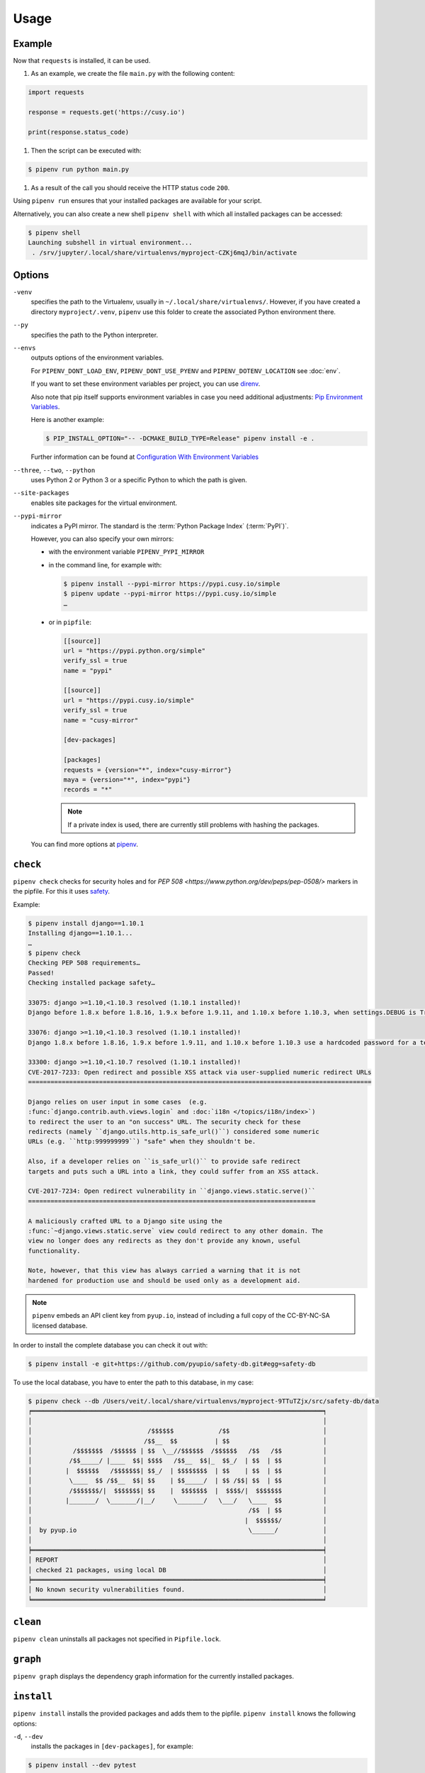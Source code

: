 Usage
=====

Example
-------

Now that ``requests`` is installed, it can be used.

#. As an example, we create the file ``main.py`` with the following content:

.. code-block:: python

    import requests

    response = requests.get('https://cusy.io')

    print(response.status_code)

#. Then the script can be executed with:

.. code-block:: console

    $ pipenv run python main.py

#. As a result of the call you should receive the HTTP status code ``200``.

Using ``pipenv run`` ensures that your installed packages are available for your
script.

Alternatively, you can also create a new shell ``pipenv shell`` with which all
installed packages can be accessed:

.. code-block:: console

    $ pipenv shell
    Launching subshell in virtual environment...
     . /srv/jupyter/.local/share/virtualenvs/myproject-CZKj6mqJ/bin/activate

Options
-------

``-venv``
    specifies the path to the Virtualenv, usually in
    ``~/.local/share/virtualenvs/``. However, if you have created a directory
    ``myproject/.venv``, ``pipenv`` use this folder to create the associated
    Python environment there.

``--py``
    specifies the path to the Python interpreter.

``--envs``
    outputs options of the environment variables.

    For ``PIPENV_DONT_LOAD_ENV``, ``PIPENV_DONT_USE_PYENV`` and
    ``PIPENV_DOTENV_LOCATION`` see :doc:`env`.

    If you want to set these environment variables per project, you can use
    `direnv <https://direnv.net/>`_.

    Also note that pip itself supports environment variables in case you need
    additional adjustments: `Pip Environment Variables
    <https://pip.pypa.io/en/stable/user_guide/#environment-variables>`_.

    Here is another example:

    .. code-block:: console

        $ PIP_INSTALL_OPTION="-- -DCMAKE_BUILD_TYPE=Release" pipenv install -e .

    Further information can be found at `Configuration With Environment
    Variables
    <https://docs.pipenv.org/advanced/#configuration-with-environment-variables>`_

``--three``, ``--two``, ``--python``
    uses Python 2 or Python 3 or a specific Python to which the path is given.

``--site-packages``
    enables site packages for the virtual environment.

``--pypi-mirror``
    indicates a PyPI mirror. The standard is the :term:`Python Package Index`
    (:term:`PyPI`)`.

    However, you can also specify your own mirrors:

    * with the environment variable ``PIPENV_PYPI_MIRROR``
    * in the command line, for example with:

      .. code-block:: console

        $ pipenv install --pypi-mirror https://pypi.cusy.io/simple
        $ pipenv update --pypi-mirror https://pypi.cusy.io/simple
        …

    * or in ``pipfile``:

      .. code-block:: ini

        [[source]]
        url = "https://pypi.python.org/simple"
        verify_ssl = true
        name = "pypi"

        [[source]]
        url = "https://pypi.cusy.io/simple"
        verify_ssl = true
        name = "cusy-mirror"

        [dev-packages]

        [packages]
        requests = {version="*", index="cusy-mirror"}
        maya = {version="*", index="pypi"}
        records = "*"

      .. note::
        If a private index is used, there are currently still problems with
        hashing the packages.

    You can find more options at `pipenv <https://docs.pipenv.org/#pipenv>`_.

``check``
---------

``pipenv check`` checks for security holes and for `PEP 508
<https://www.python.org/dev/peps/pep-0508/>` markers in the pipfile. For this it
uses `safety <https://github.com/pyupio/safety>`_.

Example:

.. code-block:: console

    $ pipenv install django==1.10.1
    Installing django==1.10.1...
    …
    $ pipenv check
    Checking PEP 508 requirements…
    Passed!
    Checking installed package safety…

    33075: django >=1.10,<1.10.3 resolved (1.10.1 installed)!
    Django before 1.8.x before 1.8.16, 1.9.x before 1.9.11, and 1.10.x before 1.10.3, when settings.DEBUG is True, allow remote attackers to conduct DNS rebinding attacks by leveraging failure to validate the HTTP Host header against settings.ALLOWED_HOSTS.

    33076: django >=1.10,<1.10.3 resolved (1.10.1 installed)!
    Django 1.8.x before 1.8.16, 1.9.x before 1.9.11, and 1.10.x before 1.10.3 use a hardcoded password for a temporary database user created when running tests with an Oracle database, which makes it easier for remote attackers to obtain access to the database server by leveraging failure to manually specify a password in the database settings TEST dictionary.

    33300: django >=1.10,<1.10.7 resolved (1.10.1 installed)!
    CVE-2017-7233: Open redirect and possible XSS attack via user-supplied numeric redirect URLs
    ============================================================================================

    Django relies on user input in some cases  (e.g.
    :func:`django.contrib.auth.views.login` and :doc:`i18n </topics/i18n/index>`)
    to redirect the user to an "on success" URL. The security check for these
    redirects (namely ``django.utils.http.is_safe_url()``) considered some numeric
    URLs (e.g. ``http:999999999``) "safe" when they shouldn't be.

    Also, if a developer relies on ``is_safe_url()`` to provide safe redirect
    targets and puts such a URL into a link, they could suffer from an XSS attack.

    CVE-2017-7234: Open redirect vulnerability in ``django.views.static.serve()``
    =============================================================================

    A maliciously crafted URL to a Django site using the
    :func:`~django.views.static.serve` view could redirect to any other domain. The
    view no longer does any redirects as they don't provide any known, useful
    functionality.

    Note, however, that this view has always carried a warning that it is not
    hardened for production use and should be used only as a development aid.

.. note::
   ``pipenv`` embeds an API client key from ``pyup.io``, instead of including a
   full copy of the CC-BY-NC-SA licensed database.

In order to install the complete database you can check it out with:

.. code-block:: console

    $ pipenv install -e git+https://github.com/pyupio/safety-db.git#egg=safety-db

To use the local database, you have to enter the path to this database, in my case:

.. code-block:: console

    $ pipenv check --db /Users/veit/.local/share/virtualenvs/myproject-9TTuTZjx/src/safety-db/data
    ╒══════════════════════════════════════════════════════════════════════════════╕
    │                                                                              │
    │                               /$$$$$$            /$$                         │
    │                              /$$__  $$          | $$                         │
    │           /$$$$$$$  /$$$$$$ | $$  \__//$$$$$$  /$$$$$$   /$$   /$$           │
    │          /$$_____/ |____  $$| $$$$   /$$__  $$|_  $$_/  | $$  | $$           │
    │         |  $$$$$$   /$$$$$$$| $$_/  | $$$$$$$$  | $$    | $$  | $$           │
    │          \____  $$ /$$__  $$| $$    | $$_____/  | $$ /$$| $$  | $$           │
    │          /$$$$$$$/|  $$$$$$$| $$    |  $$$$$$$  |  $$$$/|  $$$$$$$           │
    │         |_______/  \_______/|__/     \_______/   \___/   \____  $$           │
    │                                                          /$$  | $$           │
    │                                                         |  $$$$$$/           │
    │  by pyup.io                                              \______/            │
    │                                                                              │
    ╞══════════════════════════════════════════════════════════════════════════════╡
    │ REPORT                                                                       │
    │ checked 21 packages, using local DB                                          │
    ╞══════════════════════════════════════════════════════════════════════════════╡
    │ No known security vulnerabilities found.                                     │
    ╘══════════════════════════════════════════════════════════════════════════════╛

``clean``
---------

``pipenv clean`` uninstalls all packages not specified in ``Pipfile.lock``.

``graph``
---------

``pipenv graph`` displays the dependency graph information for the currently
installed packages.

``install``
-----------

``pipenv install`` installs the provided packages and adds them to the pipfile.
``pipenv install`` knows the following options:

``-d``, ``--dev``
    installs the packages in ``[dev-packages]``, for example:

.. code-block:: console

        $ pipenv install --dev pytest
        …
        $ cat Pipfile
        …
        [dev-packages]
        pytest = "*"

``--deploy``
    aborts if ``Pipfile.lock`` is out of date or an incorrect Python version is
    used.

``-r``, ``--requirements`` ``<requirements.txt>``
    imports a ``requirements.txt`` file.

``--sequential``
    installs the dependency in a specific order, not at the same time.

    While this slows down the installation, it increases the determinability of
    the builds.

``sdist`` vs. ``wheel``
~~~~~~~~~~~~~~~~~~~~~~~

:term:`pip` can install packages as :term:`Source Distribution` (:term:`sdist`)
or :term:`Wheel` If both are present on :term:`PyPI`, pip will prefer a
compatible :term:`Wheel`.

.. note::
   However, dependencies on wheels are not covered by ``$ pipenv lock``.

Requirement specifier
~~~~~~~~~~~~~~~~~~~~~

`Requirement specifier <https://www.python.org/dev/peps/pep-0508/>`_ specify the
respective package.

* The latest version can be installed, for example:

  .. code-block:: console

    $ pipenv install requests

* A specific version can be installed, for example:

  .. code-block:: console

    $ pipenv install requests==2.18.4

* If the version has to be in a specific version range, this can also be
  specified:

  .. code-block:: console

    $ pipenv install requests>=2,<3

* A compatible version can also be installed:

  .. code-block:: console

    $ pipenv install requests~=2.18

 This is compatible with ``==2.18.*``.

* For some packages, installation options  `Extras
  <https://setuptools.readthedocs.io/en/latest/setuptools.html#declaring-extras-optional-features-with-their-own-dependencies>`_
  can also be specified with square brackets:

  .. code-block:: console

    $ pipenv install requests[security]

* It can also be specified that certain packages are only installed on certain
  systems, so for the following ``Pipfile`` the module ``pywinusb`` is only
  installed on Windows systems.

  .. code-block:: ini

    [packages]
    pywinusb = {version = "*", sys_platform = "== 'win32'"}

  A more complex example differentiates which module versions should be
  installed with which Python versions:

  .. code-block:: ini

    [packages]
    unittest2 = {version = ">=1.0,<3.0", markers="python_version < '2.7.9' or (python_version >= '3.0' and python_version < '3.4')"}

VCS
~~~

You can also install Python packages from version control, for example:

.. code-block:: console

    $ pipenv install -e git+https://github.com/requests/requests.git#egg=requests

.. note::
   If ``editable=false``, sub-dependencies are not resolved.

Further information on pipenv and VCS can be found in `Pipfile spec
<https://github.com/pypa/pipfile>`_.

The version management credentials can also be specified in the pipfile, for
example

.. code-block:: ini

    [[source]]
    url = "https://$USERNAME:${PASSWORD}@pypi.cusy.io/simple"
    verify_ssl = true
    name = "cusy-pypi"

.. note::
   ``pipenv`` hashes ``Pipfile`` before the environment variables are determine,
   and the environment variables are also written to ``Pipfile.lock``, so that
   no credentials need to be stored in the version control.

``lock``
--------

``pipenv lock`` generates the file ``Pipfile.lock`` that lists all the
dependencies and sub-dependencies of your project including the latest available
versions and the current hash values for the downloaded files. This ensures
repeatable and, above all, deterministic builds.

.. note::
   In order to increase the determinism, the installation sequence can also be
   guaranteed in addition to the hash values. The  ``--sequential`` flag is used
   for this.

Security features
~~~~~~~~~~~~~~~~~

``pipfile.lock`` uses some security enhancements from ``pip``: by default,
sha256 hashes are generated for each downloaded package.

We strongly recommend ``lock`` using to deploy development environments to
production. In the development environment you use ``pipenv lock`` to compile
your dependencies and then you can use the compiled file ``Pipfile.lock`` in the
production environment for reproducible builds.

``open``
--------

``pipenv open MODULE`` shows a specific module in your editor.

If you use ´PyCharm <https://www.jetbrains.com/pycharm/>`_, you have to
configure ``pipenv`` for your Python project. How to do this is described in
`Configuring Pipenv Environment
<https://www.jetbrains.com/help/pycharm/pipenv.html>`_.

``run``
-------

``pipenv run`` spawns a command that is installed in the virtual environment,
for example:

    $ pipenv run python main.py

``shell``
---------

``pipenv shell`` spawns a shell in the virtual environment. This gives you a
Python interpreter that contains all Python packages and is therefore ideal for
debugging and testing, for example:

.. code-block:: console

    $ pipenv shell --fancy
    Launching subshell in virtual environment…
    bash-4.3.30$ python
    Python 3.6.4 (default, Jan  6 2018, 11:51:59)
    >>> import requests
    >>>

.. note::
   Shells are usually not configured so that a subshell can be used. This can
   lead to unexpected results. In these cases ``pipenv shell`` should be used
   instead of ``pipenv shell --fancy`` as this uses a compatibility mode.

``sync``
--------

``pipenv sync`` installs all packages specified in ``Pipfile.lock``.

``uninstall``
-------------

``pipenv uninstall`` uninstalls all provided packages and removes them from the
``Pipfile``. ``uninstall`` supports all parameters of `install <#install>`_ plus
the following two options:

``--all``
    deletes all files from the virtual environment, but leaves the ``Pipfile``
    untouched.
``--all-dev``
    removes all development packages from the virtual environment and removes
    them from the ``Pipfile``.

``update``
----------

``pipenv update`` runs first ``pipenv lock``, then ``pipenv sync``.

``pipenv update`` has the following options:

``--clear``
    clears the *dependency cache*.
``--outdated``
    lists obsolete dependencies.

